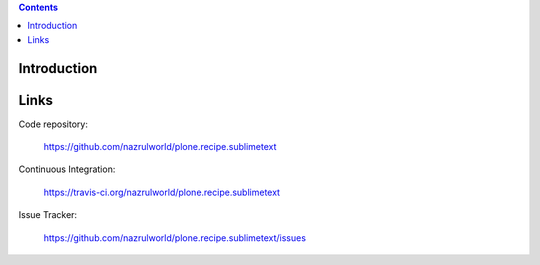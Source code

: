 .. image:: https://img.shields.io/pypi/status/plone.recipe.sublimetext.svg
    :target: https://pypi.python.org/pypi/plone.recipe.sublimetext/
    :alt: Egg Status

.. image:: https://img.shields.io/travis/nazrulworld/plone.recipe.sublimetext/master.svg
    :target: http://travis-ci.org/nazrulworld/plone.recipe.sublimetext
    :alt: Travis Build Status

.. image:: https://img.shields.io/coveralls/nazrulworld/plone.recipe.sublimetext/master.svg
    :target: https://coveralls.io/r/nazrulworld/plone.recipe.sublimetext
    :alt: Test Coverage

.. image:: https://img.shields.io/pypi/dm/plone.recipe.sublimetext.svg
    :target: https://pypi.python.org/pypi/plone.recipe.sublimetext/
    :alt: Downloads

.. image:: https://img.shields.io/pypi/pyversions/plone.recipe.sublimetext.svg
    :target: https://pypi.python.org/pypi/plone.recipe.sublimetext/
    :alt: Python Versions

.. image:: https://img.shields.io/pypi/v/plone.recipe.sublimetext.svg
    :target: https://pypi.python.org/pypi/plone.recipe.sublimetext/
    :alt: Latest Version

.. image:: https://img.shields.io/pypi/l/plone.recipe.sublimetext.svg
    :target: https://pypi.python.org/pypi/plone.recipe.sublimetext/
    :alt: License


.. contents::

Introduction
============

Links
=====

Code repository:

    https://github.com/nazrulworld/plone.recipe.sublimetext

Continuous Integration:

    https://travis-ci.org/nazrulworld/plone.recipe.sublimetext

Issue Tracker:

    https://github.com/nazrulworld/plone.recipe.sublimetext/issues
